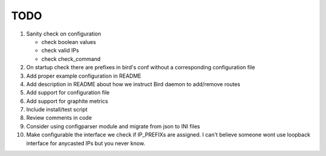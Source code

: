 TODO
====

#. Sanity check on configuration

   - check boolean values
   - check valid IPs
   - check check_command

#. On startup check there are prefixes in bird's conf without a corresponding
   configuration file

#. Add proper example configuration in README

#. Add description in README about how we instruct Bird daemon to add/remove
   routes

#. Add support for configuration file

#. Add support for graphite metrics

#. Include install/test script

#. Review comments in code

#. Consider using configparser module and migrate from json to INI files

#. Make configurable the interface we check if IP_PREFIXs are assigned. I can't
   believe someone wont use loopback interface for anycasted IPs but you never
   know.
